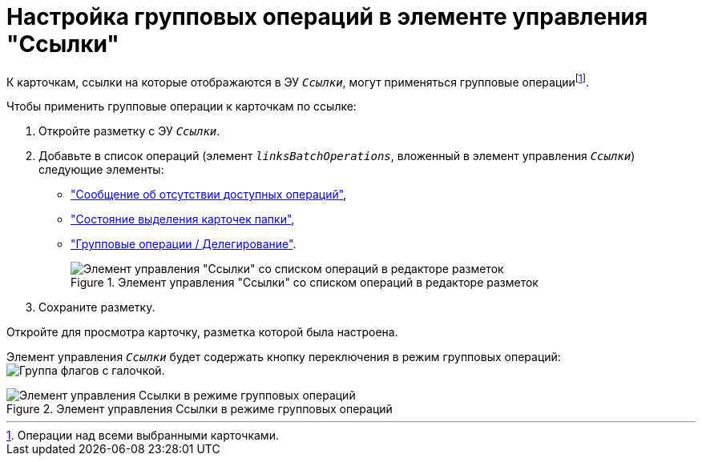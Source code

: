 = Настройка групповых операций в элементе управления "Ссылки"

К карточкам, ссылки на которые отображаются в ЭУ `_Ссылки_`, могут применяться групповые операцииfootnote:[Операции над всеми выбранными карточками.].

.Чтобы применить групповые операции к карточкам по ссылке:
. Откройте разметку с ЭУ `_Ссылки_`.
. Добавьте в список операций (элемент `_linksBatchOperations_`, вложенный в элемент управления `_Ссылки_`) следующие элементы:
* xref:ctrl/batchOperations/noBatchOperationsMessage.adoc["Сообщение об отсутствии доступных операций"],
* xref:ctrl/batchOperations/batchSelectionState.adoc["Состояние выделения карточек папки"],
* xref:ctrl/batchOperations/batchDelegateOperation.adoc["Групповые операции / Делегирование"].
+
.Элемент управления "Ссылки" со списком операций в редакторе разметок
image::batchOperationsControls.png[Элемент управления "Ссылки" со списком операций в редакторе разметок]
. Сохраните разметку.

Откройте для просмотра карточку, разметка которой была настроена.

Элемент управления `_Ссылки_` будет содержать кнопку переключения в режим групповых операций: image:buttons/groupOperationMode.png[Группа флагов с галочкой].

.Элемент управления Ссылки в режиме групповых операций
image::linksIngroupOperationsMode.png[Элемент управления Ссылки в режиме групповых операций]
